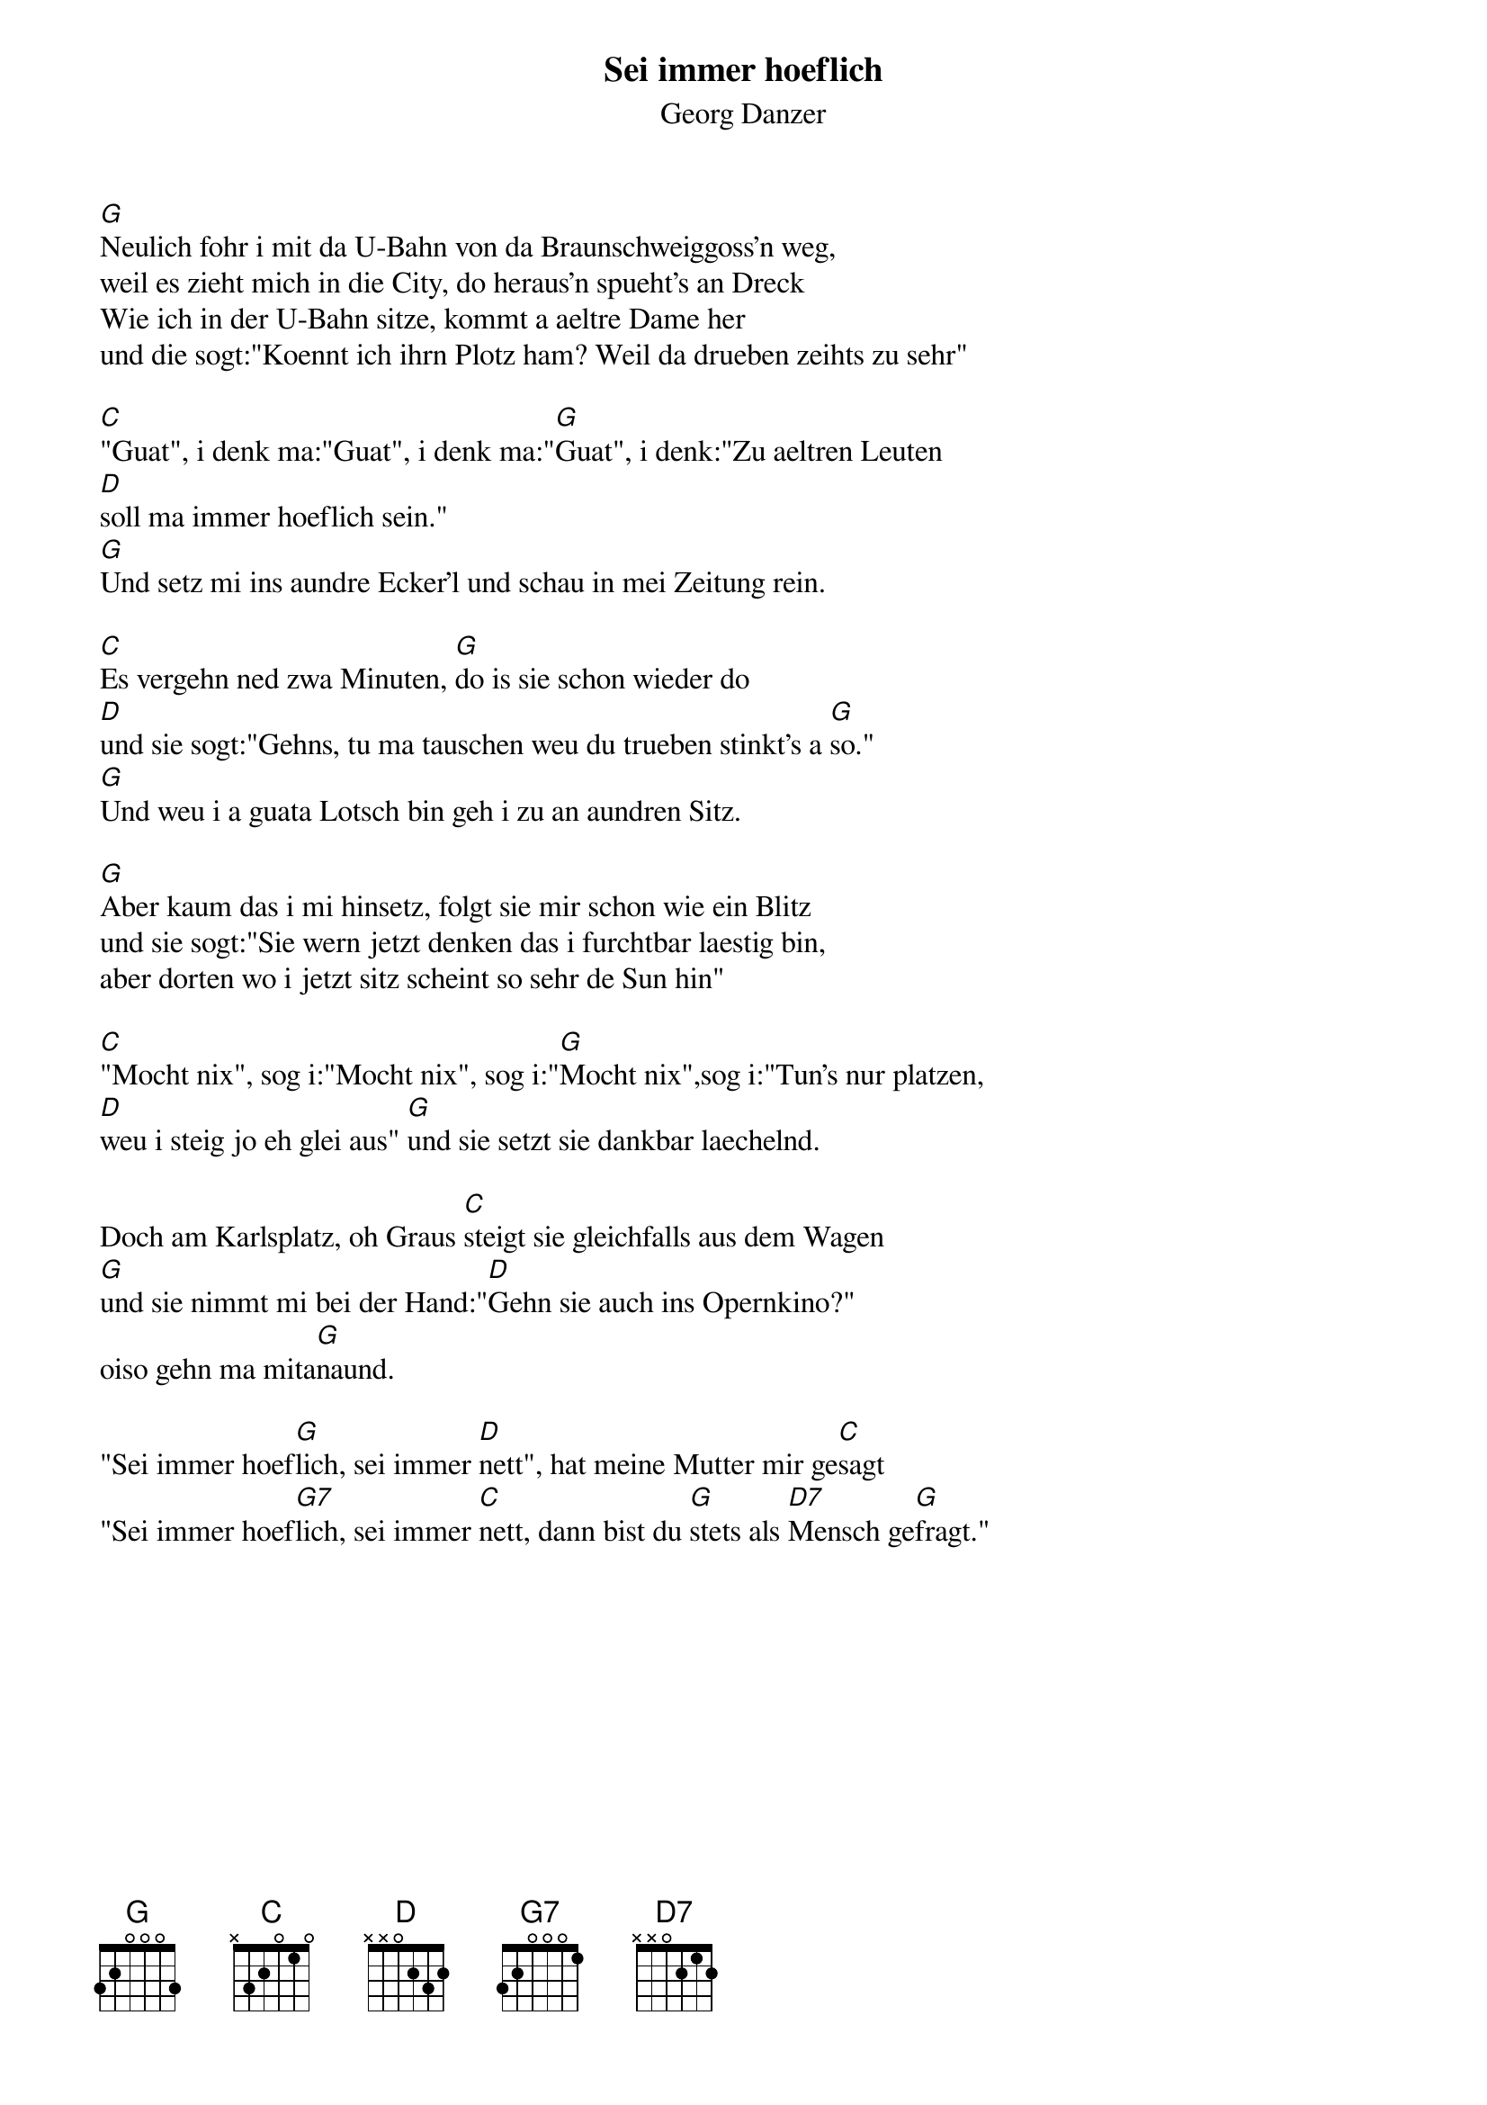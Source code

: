 # From:    Michael Kaempf <kaempf@mx4207.gud.siemens.co.at>
{t:Sei immer hoeflich}
{st:Georg Danzer}

[G]Neulich fohr i mit da U-Bahn von da Braunschweiggoss'n weg,
weil es zieht mich in die City, do heraus'n spueht's an Dreck
Wie ich in der U-Bahn sitze, kommt a aeltre Dame her
und die sogt:"Koennt ich ihrn Plotz ham? Weil da drueben zeihts zu sehr"

[C]"Guat", i denk ma:"Guat", i denk ma:"[G]Guat", i denk:"Zu aeltren Leuten
[D]soll ma immer hoeflich sein."
[G]Und setz mi ins aundre Ecker'l und schau in mei Zeitung rein.

[C]Es vergehn ned zwa Minuten, [G]do is sie schon wieder do
[D]und sie sogt:"Gehns, tu ma tauschen weu du trueben stinkt's a [G]so."
[G]Und weu i a guata Lotsch bin geh i zu an aundren Sitz.
 
[G]Aber kaum das i mi hinsetz, folgt sie mir schon wie ein Blitz
und sie sogt:"Sie wern jetzt denken das i furchtbar laestig bin,
aber dorten wo i jetzt sitz scheint so sehr de Sun hin"

[C]"Mocht nix", sog i:"Mocht nix", sog i:"[G]Mocht nix",sog i:"Tun's nur platzen,
[D]weu i steig jo eh glei aus" [G]und sie setzt sie dankbar laechelnd.

Doch am Karlsplatz, oh Graus [C]steigt sie gleichfalls aus dem Wagen
[G]und sie nimmt mi bei der Hand:"[D]Gehn sie auch ins Opernkino?"
oiso gehn ma mita[G]naund.

"Sei immer hoef[G]lich, sei immer [D]nett", hat meine Mutter mir ge[C]sagt
"Sei immer hoef[G7]lich, sei immer [C]nett, dann bist du [G]stets als [D7]Mensch ge[G]fragt."    
